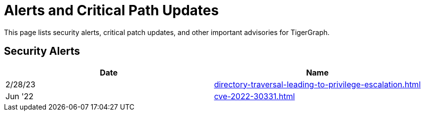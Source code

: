 = Alerts and Critical Path Updates

This page lists security alerts, critical patch updates, and other important advisories for TigerGraph.

== Security Alerts

[cols="1,1"]
|===
|Date | Name

|2/28/23
|xref:directory-traversal-leading-to-privilege-escalation.adoc[]

|Jun '22
|xref:cve-2022-30331.adoc[]



